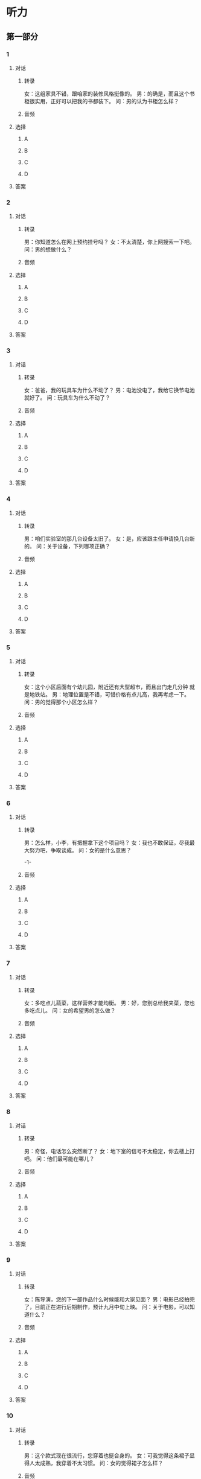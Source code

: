 
* 听力

** 第一部分

*** 1

**** 对话

***** 转录

女：这组家具不错，跟咱家的装修风格挺像的。
男：的确是，而且这个书柜很实用，正好可以把我的书都装下。
问：男的认为书柜怎么样？


***** 音频

**** 选择

***** A

***** B

***** C

***** D

**** 答案

*** 2

**** 对话

***** 转录

男：你知道怎么在网上预约挂号吗？
女：不太清楚，你上网搜索一下吧。
问：男的想做什么？


***** 音频

**** 选择

***** A

***** B

***** C

***** D

**** 答案

*** 3

**** 对话

***** 转录

女：爸爸，我的玩具车为什么不动了？
男：电池没电了，我给它换节电池就好了。
问：玩具车为什么不动了？


***** 音频

**** 选择

***** A

***** B

***** C

***** D

**** 答案

*** 4

**** 对话

***** 转录

男：咱们实验室的那几台设备太旧了。
女：是，应该跟主任申请换几台新的。
问：关于设备，下列哪项正确？


***** 音频

**** 选择

***** A

***** B

***** C

***** D

**** 答案

*** 5

**** 对话

***** 转录

女：这个小区后面有个幼儿园，附近还有大型超市，而且出门走几分钟
就是地铁站。
男：地理位置是不错，可惜价格有点儿高，我再考虑一下。
问：男的觉得那个小区怎么样？


***** 音频

**** 选择

***** A

***** B

***** C

***** D

**** 答案

*** 6

**** 对话

***** 转录

男：怎么样，小李，有把握拿下这个项目吗？
女：我也不敢保证，尽我最大努力吧，争取谈成。
问：女的是什么意思？

-1-



***** 音频

**** 选择

***** A

***** B

***** C

***** D

**** 答案

*** 7

**** 对话

***** 转录

女：多吃点儿蔬菜，这样营养才能均衡。
男：好，您别总给我夹菜，您也多吃点儿。
问：女的希望男的怎么做？


***** 音频

**** 选择

***** A

***** B

***** C

***** D

**** 答案

*** 8

**** 对话

***** 转录

男：奇怪，电话怎么突然断了？
女：地下室的信号不太稳定，你去楼上打吧。
问：他们最可能在哪儿？


***** 音频

**** 选择

***** A

***** B

***** C

***** D

**** 答案

*** 9

**** 对话

***** 转录

女：陈导演，您的下一部作品什么时候能和大家见面？
男：电影已经拍完了，目前正在进行后期制作，预计九月中旬上映。
问：关于电影，可以知道什么？


***** 音频

**** 选择

***** A

***** B

***** C

***** D

**** 答案

*** 10

**** 对话

***** 转录

男：这个款式现在很流行，您穿着也挺合身的。
女：可我觉得这条裙子显得人太成熟，我穿着不太习惯。
问：女的觉得裙子怎么样？


***** 音频

**** 选择

***** A

***** B

***** C

***** D

**** 答案

*** 11

**** 对话

***** 转录

女：我怎么又输了？咱们再下一盘。
男：你下象棋可不是我的对手，不管下多少盘结果都一样。
问：男的是什么意思？


***** 音频

**** 选择

***** A

***** B

***** C

***** D

**** 答案

*** 12

**** 对话

***** 转录

男：隔壁新开了一家酒吧，据说生意不错，晚上我们去看看？
女：好啊，正好趁着周末放松一下。
问：他们晚上打算去哪儿？


***** 音频

**** 选择

***** A

***** B

***** C

***** D

**** 答案

*** 13

**** 对话

***** 转录

女：我电脑中病毒了，你帮我重装一下系统吧。
男：好，你先把电脑里的重要资料备份一下。
问：电脑怎么了？


***** 音频

**** 选择

***** A

***** B

***** C

***** D

**** 答案

*** 14

**** 对话

***** 转录

男：明天烧烤用的东西都准备好了吗？
女：差不多了，一会儿再买点儿零食和矿泉水就可以了。
问：他们还需要买什么？


***** 音频

**** 选择

***** A

***** B

***** C

***** D

**** 答案

*** 15

**** 对话

***** 转录

女：展会现在急需人手，能从你们部门借个人过来帮忙吗？
男：可以，新来的实习生小张不错，头脑灵活，人也勤快，让他过去吧。
问：男的觉得小张怎么样？


***** 音频

**** 选择

***** A

***** B

***** C

***** D

**** 答案

*** 16

**** 对话

***** 转录

男：小姐，您的车停歪了，后面的车进出不太方便。
女：对不起，我刚学会开车，还不太熟练，我再重新停一下。
问：女的要做什么？

-2-



***** 音频

**** 选择

***** A

***** B

***** C

***** D

**** 答案

*** 17

**** 对话

***** 转录

女：这里的空气真湿润，感觉皮肤都比以前光滑了。
男：是，只是有一点不好，就是衣服很难晾干。
问：他们觉得那里怎么样？


***** 音频

**** 选择

***** A

***** B

***** C

***** D

**** 答案

*** 18

**** 对话

***** 转录

男：明晚的开幕式你能来吗？
女：不好意思，我去不了，单位安排我明天去外地采访。
问：女的为什么不能参加开幕式？


***** 音频

**** 选择

***** A

***** B

***** C

***** D

**** 答案

*** 19

**** 对话

***** 转录

女：我已经征求过王总的意见了，他同意咱们的活动方案。
男：好，那我赶紧去通知各部门开会，分配一下具体任务。
问：关于活动方案，可以知道什么？


***** 音频

**** 选择

***** A

***** B

***** C

***** D

**** 答案

*** 20

**** 对话

***** 转录

男：最近股市行情不错，我选的那几个股票都涨了。
女：不过投资风险也挺大的，你还是谨慎点儿吧。
问：女的劝男的怎么做？

***** 音频

**** 选择

***** A

***** B

***** C

***** D

**** 答案

** 第二部分

*** 21

**** 对话

***** 转录

女：打扰一下，您能帮我填一份调查问卷吗？
男：是关于什么的问卷？
女：数码产品使用情况的，不会耽误您太长时间。
男：好，那我填一份吧。
问：那份问卷是关于哪方面的？


***** 音频

**** 选择

***** A

***** B

***** C

***** D

**** 答案

*** 22

**** 对话

***** 转录

男：我们换个频道吧，别看纪录片了。
女：这个时间好像也没什么好看的节目。
男：体育频道在转播篮球比赛，我们看那个？
女：我对篮球不感兴趣，给你遥控器，你自己换吧。
问：男的想看什么？


***** 音频

**** 选择

***** A

***** B

***** C

***** D

**** 答案

*** 23

**** 对话

***** 转录

女：我最近总是失眠，睡不好觉。
男：是不是压力太大了？
女：可能是，月底就要交毕业论文了，可我还没写完呢。
男：还有半个月，你肯定能写完，忙完这个阶段就好了。
问：女的为什么睡不好觉？

-3-



***** 音频

**** 选择

***** A

***** B

***** C

***** D

**** 答案

*** 24

**** 对话

***** 转录

男：喂，请问是黄女士吗？
女：是，您哪位？
男：我是顺风快递的，麻烦您到湖滨公寓一层大厅来取个包裹。
女：好，您等一下，我马上下来。
问：男的让女的做什么？


***** 音频

**** 选择

***** A

***** B

***** C

***** D

**** 答案

*** 25

**** 对话

***** 转录

女：我刚才查了一下，那本书确实卖完了。
男：那你们近期还会补货吗？
女：应该会，要不您留一下联系方式，到货后我通知您？
男：那太感谢了，这是我的名片，麻烦你到时候给我打电话。
问：关于那本书，可以知道什么？


***** 音频

**** 选择

***** A

***** B

***** C

***** D

**** 答案

*** 26

**** 对话

***** 转录

男：你找什么呢？
女：我有只耳环不见了。
男：卧室和洗手间你都找了吗？
女：找过了，没有。可能是我早上打扫客厅时，掉在地毯上了。
问：女的觉得耳环可能掉在哪里了？


***** 音频

**** 选择

***** A

***** B

***** C

***** D

**** 答案

*** 27

**** 对话

***** 转录

女：这款空调现在买有优惠吗？
男：有，家电类商品消费满五百送一百元代金券，还可参与抽奖。
女：那能送货上门吗？
男：可以，购买后三日内给您送到家。
问：关于那款空调，可以知道什么？


***** 音频

**** 选择

***** A

***** B

***** C

***** D

**** 答案

*** 28

**** 对话

***** 转录

男：老师，我准考证上的信息有误，您能帮我改一下吗？
女：哪儿错了？
男：我的身份证号最后一位是七，不是一。
女：把你的身份证给我，我核对一下。
问：男的为什么要修改准考证信息？


***** 音频

**** 选择

***** A

***** B

***** C

***** D

**** 答案

*** 29

**** 对话

***** 转录

女：请问国庆节还有去杭州的旅行团吗？
男：还有一个四天三夜的团没报满。
女：我能看一下具体的行程安排吗？
男：请稍等，我给您拿一下日程表。
问：他们最可能在哪儿？


***** 音频

**** 选择

***** A

***** B

***** C

***** D

**** 答案

*** 30

**** 对话

***** 转录

男：老板送了我两张展览会的门票，周日一起去看吧。
女：哪方面的展览？
男：欧洲艺术品展，就在省博览中心。
女：听上去不错，那周日你来接我吧。
问：男的邀请女的去做什么？

***** 音频

**** 选择

***** A

***** B

***** C

***** D

**** 答案
